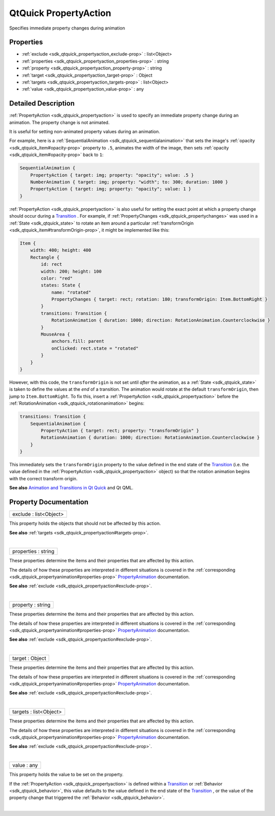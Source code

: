 .. _sdk_qtquick_propertyaction:
QtQuick PropertyAction
======================

Specifies immediate property changes during animation

+--------------------------------------+--------------------------------------+
| Import Statement:                    | import QtQuick 2.4                   |
+--------------------------------------+--------------------------------------+
| Inherits:                            | :ref:`Animation <sdk_qtquick_animation>`_ |
|                                      | _                                    |
+--------------------------------------+--------------------------------------+

Properties
----------

-  :ref:`exclude <sdk_qtquick_propertyaction_exclude-prop>` :
   list<Object>
-  :ref:`properties <sdk_qtquick_propertyaction_properties-prop>` :
   string
-  :ref:`property <sdk_qtquick_propertyaction_property-prop>` :
   string
-  :ref:`target <sdk_qtquick_propertyaction_target-prop>` : Object
-  :ref:`targets <sdk_qtquick_propertyaction_targets-prop>` :
   list<Object>
-  :ref:`value <sdk_qtquick_propertyaction_value-prop>` : any

Detailed Description
--------------------

:ref:`PropertyAction <sdk_qtquick_propertyaction>` is used to specify an
immediate property change during an animation. The property change is
not animated.

It is useful for setting non-animated property values during an
animation.

For example, here is a
:ref:`SequentialAnimation <sdk_qtquick_sequentialanimation>` that sets the
image's :ref:`opacity <sdk_qtquick_item#opacity-prop>` property to ``.5``,
animates the width of the image, then sets
:ref:`opacity <sdk_qtquick_item#opacity-prop>` back to ``1``:

.. code:: qml

    SequentialAnimation {
        PropertyAction { target: img; property: "opacity"; value: .5 }
        NumberAnimation { target: img; property: "width"; to: 300; duration: 1000 }
        PropertyAction { target: img; property: "opacity"; value: 1 }
    }

:ref:`PropertyAction <sdk_qtquick_propertyaction>` is also useful for
setting the exact point at which a property change should occur during a
`Transition </sdk/apps/qml/QtQuick/qmlexampletoggleswitch/#transition>`_ .
For example, if :ref:`PropertyChanges <sdk_qtquick_propertychanges>` was
used in a :ref:`State <sdk_qtquick_state>` to rotate an item around a
particular :ref:`transformOrigin <sdk_qtquick_item#transformOrigin-prop>`,
it might be implemented like this:

.. code:: qml

    Item {
        width: 400; height: 400
        Rectangle {
            id: rect
            width: 200; height: 100
            color: "red"
            states: State {
                name: "rotated"
                PropertyChanges { target: rect; rotation: 180; transformOrigin: Item.BottomRight }
            }
            transitions: Transition {
                RotationAnimation { duration: 1000; direction: RotationAnimation.Counterclockwise }
            }
            MouseArea {
                anchors.fill: parent
                onClicked: rect.state = "rotated"
            }
        }
    }

However, with this code, the ``transformOrigin`` is not set until
*after* the animation, as a :ref:`State <sdk_qtquick_state>` is taken to
define the values at the *end* of a transition. The animation would
rotate at the default ``transformOrigin``, then jump to
``Item.BottomRight``. To fix this, insert a
:ref:`PropertyAction <sdk_qtquick_propertyaction>` before the
:ref:`RotationAnimation <sdk_qtquick_rotationanimation>` begins:

.. code:: qml

    transitions: Transition {
        SequentialAnimation {
            PropertyAction { target: rect; property: "transformOrigin" }
            RotationAnimation { duration: 1000; direction: RotationAnimation.Counterclockwise }
        }
    }

This immediately sets the ``transformOrigin`` property to the value
defined in the end state of the
`Transition </sdk/apps/qml/QtQuick/qmlexampletoggleswitch/#transition>`_ 
(i.e. the value defined in the
:ref:`PropertyAction <sdk_qtquick_propertyaction>` object) so that the
rotation animation begins with the correct transform origin.

**See also** `Animation and Transitions in Qt
Quick </sdk/apps/qml/QtQuick/qtquick-statesanimations-animations/>`_ 
and Qt QML.

Property Documentation
----------------------

.. _sdk_qtquick_propertyaction_exclude-prop:

+--------------------------------------------------------------------------+
|        \ exclude : list<Object>                                          |
+--------------------------------------------------------------------------+

This property holds the objects that should not be affected by this
action.

**See also** :ref:`targets <sdk_qtquick_propertyaction#targets-prop>`.

| 

.. _sdk_qtquick_propertyaction_properties-prop:

+--------------------------------------------------------------------------+
|        \ properties : string                                             |
+--------------------------------------------------------------------------+

These properties determine the items and their properties that are
affected by this action.

The details of how these properties are interpreted in different
situations is covered in the
:ref:`corresponding <sdk_qtquick_propertyanimation#properties-prop>`
`PropertyAnimation </sdk/apps/qml/QtQuick/animation/#propertyanimation>`_ 
documentation.

**See also** :ref:`exclude <sdk_qtquick_propertyaction#exclude-prop>`.

| 

.. _sdk_qtquick_propertyaction_property-prop:

+--------------------------------------------------------------------------+
|        \ property : string                                               |
+--------------------------------------------------------------------------+

These properties determine the items and their properties that are
affected by this action.

The details of how these properties are interpreted in different
situations is covered in the
:ref:`corresponding <sdk_qtquick_propertyanimation#properties-prop>`
`PropertyAnimation </sdk/apps/qml/QtQuick/animation/#propertyanimation>`_ 
documentation.

**See also** :ref:`exclude <sdk_qtquick_propertyaction#exclude-prop>`.

| 

.. _sdk_qtquick_propertyaction_target-prop:

+--------------------------------------------------------------------------+
|        \ target : Object                                                 |
+--------------------------------------------------------------------------+

These properties determine the items and their properties that are
affected by this action.

The details of how these properties are interpreted in different
situations is covered in the
:ref:`corresponding <sdk_qtquick_propertyanimation#properties-prop>`
`PropertyAnimation </sdk/apps/qml/QtQuick/animation/#propertyanimation>`_ 
documentation.

**See also** :ref:`exclude <sdk_qtquick_propertyaction#exclude-prop>`.

| 

.. _sdk_qtquick_propertyaction_targets-prop:

+--------------------------------------------------------------------------+
|        \ targets : list<Object>                                          |
+--------------------------------------------------------------------------+

These properties determine the items and their properties that are
affected by this action.

The details of how these properties are interpreted in different
situations is covered in the
:ref:`corresponding <sdk_qtquick_propertyanimation#properties-prop>`
`PropertyAnimation </sdk/apps/qml/QtQuick/animation/#propertyanimation>`_ 
documentation.

**See also** :ref:`exclude <sdk_qtquick_propertyaction#exclude-prop>`.

| 

.. _sdk_qtquick_propertyaction_value-prop:

+--------------------------------------------------------------------------+
|        \ value : any                                                     |
+--------------------------------------------------------------------------+

This property holds the value to be set on the property.

If the :ref:`PropertyAction <sdk_qtquick_propertyaction>` is defined within
a
`Transition </sdk/apps/qml/QtQuick/qmlexampletoggleswitch/#transition>`_ 
or :ref:`Behavior <sdk_qtquick_behavior>`, this value defaults to the value
defined in the end state of the
`Transition </sdk/apps/qml/QtQuick/qmlexampletoggleswitch/#transition>`_ ,
or the value of the property change that triggered the
:ref:`Behavior <sdk_qtquick_behavior>`.

| 
